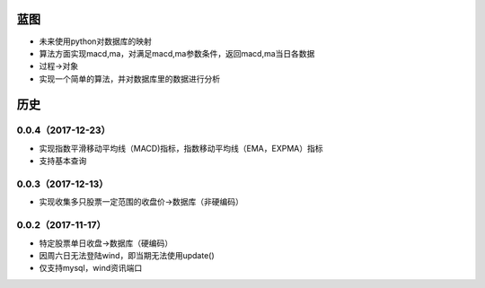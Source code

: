 蓝图
------------
* 未来使用python对数据库的映射
* 算法方面实现macd,ma，对满足macd,ma参数条件，返回macd,ma当日各数据
* 过程->对象
* 实现一个简单的算法，并对数据库里的数据进行分析

历史
------------

0.0.4（2017-12-23）
++++++++++++++++++

* 实现指数平滑移动平均线（MACD)指标，指数移动平均线（EMA，EXPMA）指标
* 支持基本查询

0.0.3（2017-12-13）
++++++++++++++++++

* 实现收集多只股票一定范围的收盘价->数据库（非硬编码）

0.0.2（2017-11-17）
++++++++++++++++++

* 特定股票单日收盘->数据库（硬编码）
* 因周六日无法登陆wind，即当期无法使用update()
* 仅支持mysql，wind资讯端口

